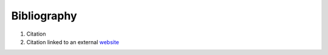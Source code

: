 .. _bibliography:

============
Bibliography
============

1. Citation
2. Citation linked to an external `website <https://www.wikipedia.org>`_
